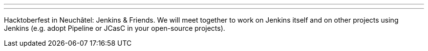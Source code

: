 ---
:page-eventTitle: Swiss JAM: Hacktoberfest
:page-eventLocation: Neuchâtel, Switzerland
:page-eventStartDate: 2019-10-10T09:30:00
:page-eventLink: https://www.meetup.com/Swiss-Jenkins-Area-Meetup/events/265016315/
---

Hacktoberfest in Neuchâtel: Jenkins & Friends. 
We will meet together to work on Jenkins itself and on other projects using Jenkins (e.g. adopt Pipeline or JCasC in your open-source projects).
